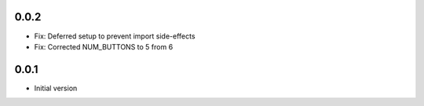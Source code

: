 0.0.2
-----

* Fix: Deferred setup to prevent import side-effects
* Fix: Corrected NUM_BUTTONS to 5 from 6

0.0.1
-----

* Initial version



